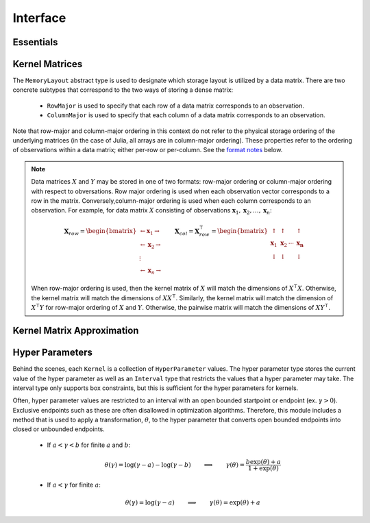 =========
Interface
=========

----------
Essentials
----------

.. function:: ismercer(κ::Kernel) -> Bool

    Returns ``true`` if kernel ``κ`` is a Mercer kernel; ``false`` 
    otherwise.


.. function:: isnegdef(κ::Kernel) -> Bool

    Returns ``true`` if the kernel ``κ`` is a negative definite kernel; 
    ``false`` otherwise.


.. function:: kernel(κ::Kernel, x, y) 

    Apply the kernel ``κ`` to ``x`` and ``y`` where ``x`` and ``y``
    are vectors or scalars of some subtype of ``Real``.


.. function:: centerkernelmatrix(K::Matrix)

    Centers the (rectangular) kernel matrix ``K`` with respect to the implicit
    Kernel Hilbert Space according to the following formula:

    .. math:: [\mathbf{K}]_{ij} = 
        \langle\phi(\mathbf{x}_i) -\mathbf{\mu}_{\phi\mathbf{x}}, 
        \phi(\mathbf{y}_j) - \mathbf{\mu}_{\phi\mathbf{y}} \rangle 
    
    Where :math:`\mathbf{\mu}_{\phi\mathbf{x}}` and 
    :math:`\mathbf{\mu}_{\phi\mathbf{x}}` are given by:

    .. math::

        \mathbf{\mu}_{\phi\mathbf{x}} =  \frac{1}{n} \sum_{i=1}^n \phi(\mathbf{x}_i)
        \qquad \qquad
        \mathbf{\mu}_{\phi\mathbf{y}} =  \frac{1}{m} \sum_{i=1}^m \phi(\mathbf{y}_i)



.. function:: centerkernelmatrix!(K::Matrix)

    The same as ``centerkernelmatrix`` except that ``K`` is overwritten.


---------------
Kernel Matrices
---------------

.. function:: kernelmatrix([σ::MemoryLayout,] κ::Kernel, X::Matrix [, symmetrize::Bool])

    Calculate the kernel matrix of ``X`` with respect to kernel ``κ``. 
    
    See the `format notes`_ to determine the value of ``σ``; by default ``σ`` is
    set to ``RowMajor()``. Set ``symmetrize`` to ``false`` to fill only the 
    upper triangle of ``K``, otherwise the upper triangle will be copied to the
    lower triangle.


.. function:: kernelmatrix!(P::Matrix, σ::MemoryLayout, κ::Kernel, X::Matrix, symmetrize::Bool)

    Identical to ``kernelmatrix`` with the exception that a pre-allocated 
    square matrix ``K`` will be overwritten with the kernel matrix.


.. function:: kernelmatrix([σ::MemoryLayout,] κ::Kernel, X::Matrix, Y::Matrix)

    Calculate the pairwise matrix of ``X`` and ``Y`` with respect to kernel 
    ``κ``. 
    
    See the `format notes`_ to determine the value of ``σ``. By default 
    ``σ`` is set to ``RowMajor``.


.. function:: kernelmatrix!(K::Matrix, σ::MemoryLayout, κ, X::Matrix, Y::Matrix)

    Identical to ``kernelmatrix`` with the exception that a pre-allocated matrix
    ``K`` will be overwritten with the kernel matrix.


.. class:: MemoryLayout()

    The ``MemoryLayout`` abstract type is used to designate which storage layout
    is utilized by a data matrix. There are two concrete subtypes that
    correspond to the two ways of storing a dense matrix:

        * ``RowMajor`` is used to specify that each row of a data matrix 
          corresponds to an observation. 

        * ``ColumnMajor`` is used to specify that each column of a data matrix 
          corresponds to an observation.

    Note that row-major and column-major ordering in this context do not refer
    to the physical storage ordering of the underlying matrices (in the case of
    Julia, all arrays are in column-major ordering). These properties refer to
    the ordering of observations within a data matrix; either per-row or
    per-column. See the `format notes`_ below.


.. _format notes:

.. note::

    Data matrices :math:`X` and :math:`Y` may be stored in one of two formats: 
    row-major ordering or column-major ordering with respect to obversations. 
    Row major ordering is used when each observation vector corresponds to a row
    in the matrix. Conversely,column-major ordering is used when each column 
    corresponds to an observation. For example, for data matrix :math:`X` 
    consisting of observations 
    :math:`\mathbf{x}_1, \mathbf{x}_2, \ldots, \mathbf{x}_n`:
    
    .. math:: \mathbf{X}_{row} = 
                  \begin{bmatrix} 
                      \leftarrow \mathbf{x}_1 \rightarrow \\ 
                      \leftarrow \mathbf{x}_2 \rightarrow \\ 
                      \vdots \\ 
                      \leftarrow \mathbf{x}_n \rightarrow 
                   \end{bmatrix}
              \qquad
              \mathbf{X}_{col} = \mathbf{X}_{row}^{\intercal} = 
                  \begin{bmatrix}
                      \uparrow & \uparrow & & \uparrow  \\
                      \mathbf{x}_1 & \mathbf{x}_2 & \cdots & \mathbf{x_n} \\
                      \downarrow & \downarrow & & \downarrow
                  \end{bmatrix}

    When row-major ordering is used, then the kernel matrix of :math:`X` will 
    match the dimensions of :math:`X^{\intercal}X`. Otherwise, the kernel matrix
    will match the dimensions of :math:`XX^{\intercal}`. Similarly, the kernel
    matrix will match the dimension of :math:`X^{\intercal}Y` for row-major 
    ordering of :math:`X` and :math:`Y`. Otherwise, the pairwise matrix will 
    match the dimensions of :math:`XY^{\intercal}`.


---------------------------
Kernel Matrix Approximation
---------------------------

.. function:: nystrom(σ::MemoryLayout, κ::Kernel, X::Matrix, S::Vector) -> NystromFact

    Computes a factorization of Nystrom approximation of the square kernel
    matrix of data matrix ``X`` with respect to kernel ``κ``. Returns type
    ``NystromFact`` which stores a Nystrom factorization:

    .. math:: \mathbf{K} \approx \mathbf{C}^{\intercal}\mathbf{WC} 


    .. note::

        The Nystrom method uses an eigendecomposition of the sample of ``X`` to
        estimate ``K``. Generally, the order of ``K`` must be quite large and 
        the sampling ratio small (ex. 15% or less) for the cost of the computing 
        the full kernel matrix to exceed that of the eigendecomposition. This
        method will be more effective for kernels that are not a direct function
        of the dot product as they are not able to make use of BLAS in computing
        the full ``K`` and the cross-over point will occur for smaller ``K``.

.. function:: kernelmatrix(CtWC::NystromFact])

    Computes the approximate kernel matrix using a Nystrom factorization.

----------------
Hyper Parameters
----------------

Behind the scenes, each ``Kernel`` is a collection of ``HyperParameter`` values. 
The hyper parameter type stores the current value of the hyper parameter as well
as an ``Interval`` type that restricts the values that a hyper parameter may
take. The interval type only supports box constraints, but this is sufficient
for the hyper parameters for kernels.

Often, hyper parameter values are restricted to an interval with an open bounded
startpoint or endpoint (ex. :math:`\gamma > 0`). Exclusive endpoints such as
these are often disallowed in optimization algorithms. Therefore, this module
includes a method that is used to apply a transformation, :math:`\theta`, to the
hyper parameter that converts open bounded endpoints into closed or unbounded
endpoints.

 * If :math:`a < \gamma < b` for finite :math:`a` and :math:`b`:

    .. math::

        \theta(\gamma) = \log(\gamma-a) - \log(\gamma-b)
        \qquad \implies \qquad
        \gamma(\theta) = \frac{b\exp(\theta)+a}{1+\exp(\theta)}

 * If :math:`a < \gamma` for finite :math:`a`:

    .. math::

        \theta(\gamma) = \log(\gamma-a)
        \qquad \implies \qquad
        \gamma(\theta) = \exp(\theta)+a


.. function:: ClosedBound(a::Real) -> ClosedBound

    Constructs a ``ClosedBound`` type which is used to signify a closed bound 
    on an interval.

.. function:: OpenBound(a::Real) -> OpenBound

    Constructs an ``OpenBound`` type which is used to signify an open bound on 
    an interval. Type ``T`` must not be integer - only closed bounds are used 
    for integers.

.. function:: NullBound(a::DataType) -> NullBound

    Constructs a ``NullBound`` type which is used to signify an infinite open 
    bound on an interval.

.. function:: Interval(a::Bound,b::Bound) -> Interval

    Constructs an ``Interval`` type. The interval type is used to represent box
    constraints on parameters. This can be used to restrict the values a hyper
    parameter may take on. The ends of the interval may be open (and
    potentially unbounded) or closed.

    The ``Interval`` type is also used to define a transformation, ``theta``
    (not exported) that will transform a parameter restricted to an open bounded
    interval to a parameter restricted a closed or unbounded interval.

    The interval type is used to 

